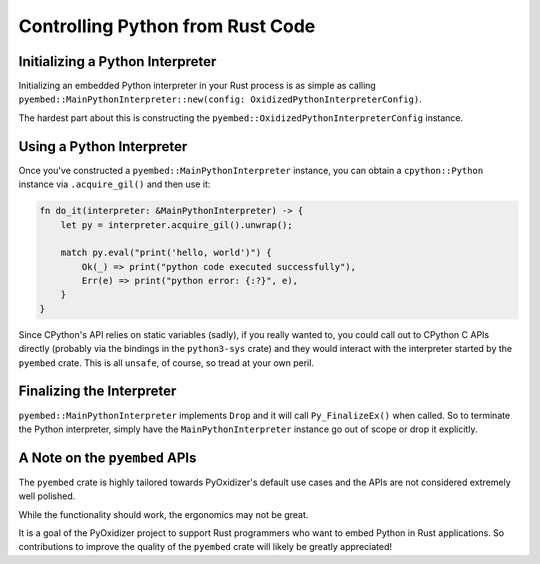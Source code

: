 .. _pyembed_controlling_python:

=================================
Controlling Python from Rust Code
=================================

Initializing a Python Interpreter
=================================

Initializing an embedded Python interpreter in your Rust process is as simple
as calling
``pyembed::MainPythonInterpreter::new(config: OxidizedPythonInterpreterConfig)``.

The hardest part about this is constructing the
``pyembed::OxidizedPythonInterpreterConfig`` instance.

Using a Python Interpreter
==========================

Once you've constructed a ``pyembed::MainPythonInterpreter`` instance, you
can obtain a ``cpython::Python`` instance via ``.acquire_gil()`` and then
use it:

.. code-block:: rust

   fn do_it(interpreter: &MainPythonInterpreter) -> {
       let py = interpreter.acquire_gil().unwrap();

       match py.eval("print('hello, world')") {
           Ok(_) => print("python code executed successfully"),
           Err(e) => print("python error: {:?}", e),
       }
   }

Since CPython's API relies on static variables (sadly), if you really wanted
to, you could call out to CPython C APIs directly (probably via the
bindings in the ``python3-sys`` crate) and they would interact with the
interpreter started by the ``pyembed`` crate. This is all ``unsafe``, of course,
so tread at your own peril.

Finalizing the Interpreter
==========================

``pyembed::MainPythonInterpreter`` implements ``Drop`` and it will call
``Py_FinalizeEx()`` when called. So to terminate the Python interpreter, simply
have the ``MainPythonInterpreter`` instance go out of scope or drop it
explicitly.

A Note on the ``pyembed`` APIs
==============================

The ``pyembed`` crate is highly tailored towards PyOxidizer's default use
cases and the APIs are not considered extremely well polished.

While the functionality should work, the ergonomics may not be great.

It is a goal of the PyOxidizer project to support Rust programmers who want
to embed Python in Rust applications. So contributions to improve the quality
of the ``pyembed`` crate will likely be greatly appreciated!
